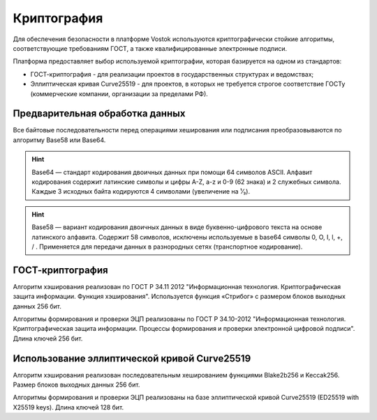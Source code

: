 Криптография
====================

Для обеспечения безопасности в платформе Vostok используются криптографически стойкие алгоритмы, соответствующие требованиям ГОСТ, а также квалифицированные электронные подписи.

Платформа предоставляет выбор используемой криптографии, которая базируется на одном из стандартов:

- ГОСТ-криптография - для реализации проектов в государственных структурах и ведомствах;
- Эллиптическая кривая Curve25519 - для проектов, в которых не требуется строгое соответствие ГОСТу (коммерческие компании, организации за пределами РФ).

Предварительная обработка данных
~~~~~~~~~~~~~~~~~~~~~~~~~~~~~~~~~~

Все байтовые последовательности перед операциями хеширования или подписания преобразовываются по алгоритму Base58 или Base64.

.. hint:: Base64 — стандарт кодирования двоичных данных при помощи 64 символов ASCII. Алфавит кодирования содержит латинские символы и цифры A-Z, a-z и 0-9 (62 знака) и 2 служебных символа. Каждые 3 исходных байта кодируются 4 символами (увеличение на ¹⁄₃).

.. hint:: Base58 — вариант кодирования двоичных данных в виде буквенно-цифрового текста на основе латинского алфавита. Содержит 58 символов, исключены используемые в base64 символы 0, O, I, l, +, / . Применяется для передачи данных в разнородных сетях (транспортное кодирование). 

.. _crypto-gost:

ГОСТ-криптография
~~~~~~~~~~~~~~~~~~~~~~~~~~~~~~~~~~~~~

Алгоритм хэширования реализован по ГОСТ Р 34.11 2012 "Информационная технология. Криптографическая защита информации. Функция хэширования". 
Используется функция «Стрибог» с размером блоков выходных данных 256 бит.

Алгоритмы формирования и проверки ЭЦП реализованы по ГОСТ Р 34.10-2012 "Информационная технология. Криптографическая защита информации. Процессы формирования и проверки электронной цифровой подписи".
Длина ключей 256 бит.

.. _crypto-waves:

Использование эллиптической кривой Curve25519
~~~~~~~~~~~~~~~~~~~~~~~~~~~~~~~~~~~~~~~~~~~~~~

Алгоритм хэширования реализован последовательным хешированием функциями Blake2b256 и Keccak256. Размер блоков выходных данных 256 бит.

Алгоритмы формирования и проверки ЭЦП реализованы на базе эллиптической кривой Curve25519 (ED25519 with X25519 keys). Длина ключей 128 бит.
